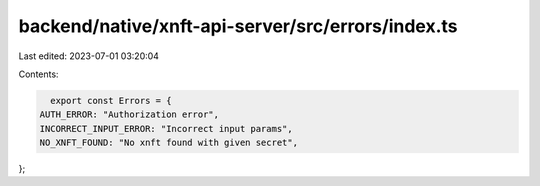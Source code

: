 backend/native/xnft-api-server/src/errors/index.ts
==================================================

Last edited: 2023-07-01 03:20:04

Contents:

.. code-block:: ts

    export const Errors = {
  AUTH_ERROR: "Authorization error",
  INCORRECT_INPUT_ERROR: "Incorrect input params",
  NO_XNFT_FOUND: "No xnft found with given secret",
};



